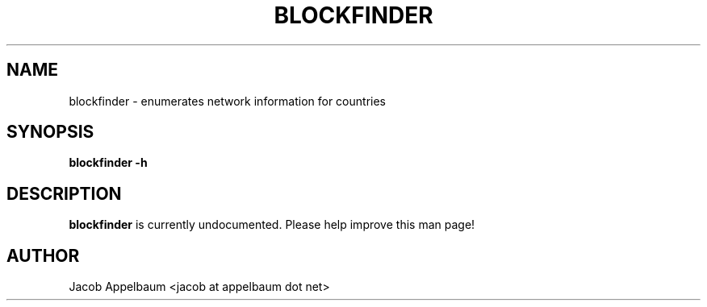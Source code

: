 .\" Process this file with
.\" groff -man -Tascii foo.1
.\"
.TH BLOCKFINDER 1 "MARCH 2014" Linux "User Manuals"
.SH NAME
blockfinder \- enumerates network information for countries
.SH SYNOPSIS
.B blockfinder -h
.SH DESCRIPTION
.B blockfinder
is currently undocumented. Please help improve this man page!

.SH AUTHOR
Jacob Appelbaum <jacob at appelbaum dot net>
